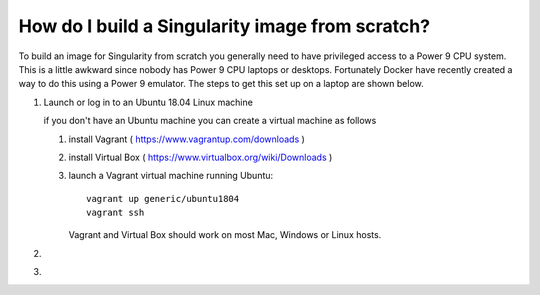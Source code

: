 How do I build a Singularity image from scratch?
================================================

To build an image for Singularity from scratch you generally need to have privileged access to a Power 9 CPU system. This
is a little awkward since nobody has Power 9 CPU laptops or desktops. Fortunately Docker have recently created a way to do this using
a Power 9 emulator. The steps to get this set up on a laptop are shown below.

#. Launch or log in to an Ubuntu 18.04 Linux machine

   if you don't have an Ubuntu machine you can create a virtual machine as follows
     
   #. install Vagrant ( https://www.vagrantup.com/downloads ) 
   #. install Virtual Box ( https://www.virtualbox.org/wiki/Downloads )
   #. launch a Vagrant virtual machine running Ubuntu::
   
         vagrant up generic/ubuntu1804
         vagrant ssh
         
      Vagrant and Virtual Box should work on most Mac, Windows or Linux hosts.

#.

#.
